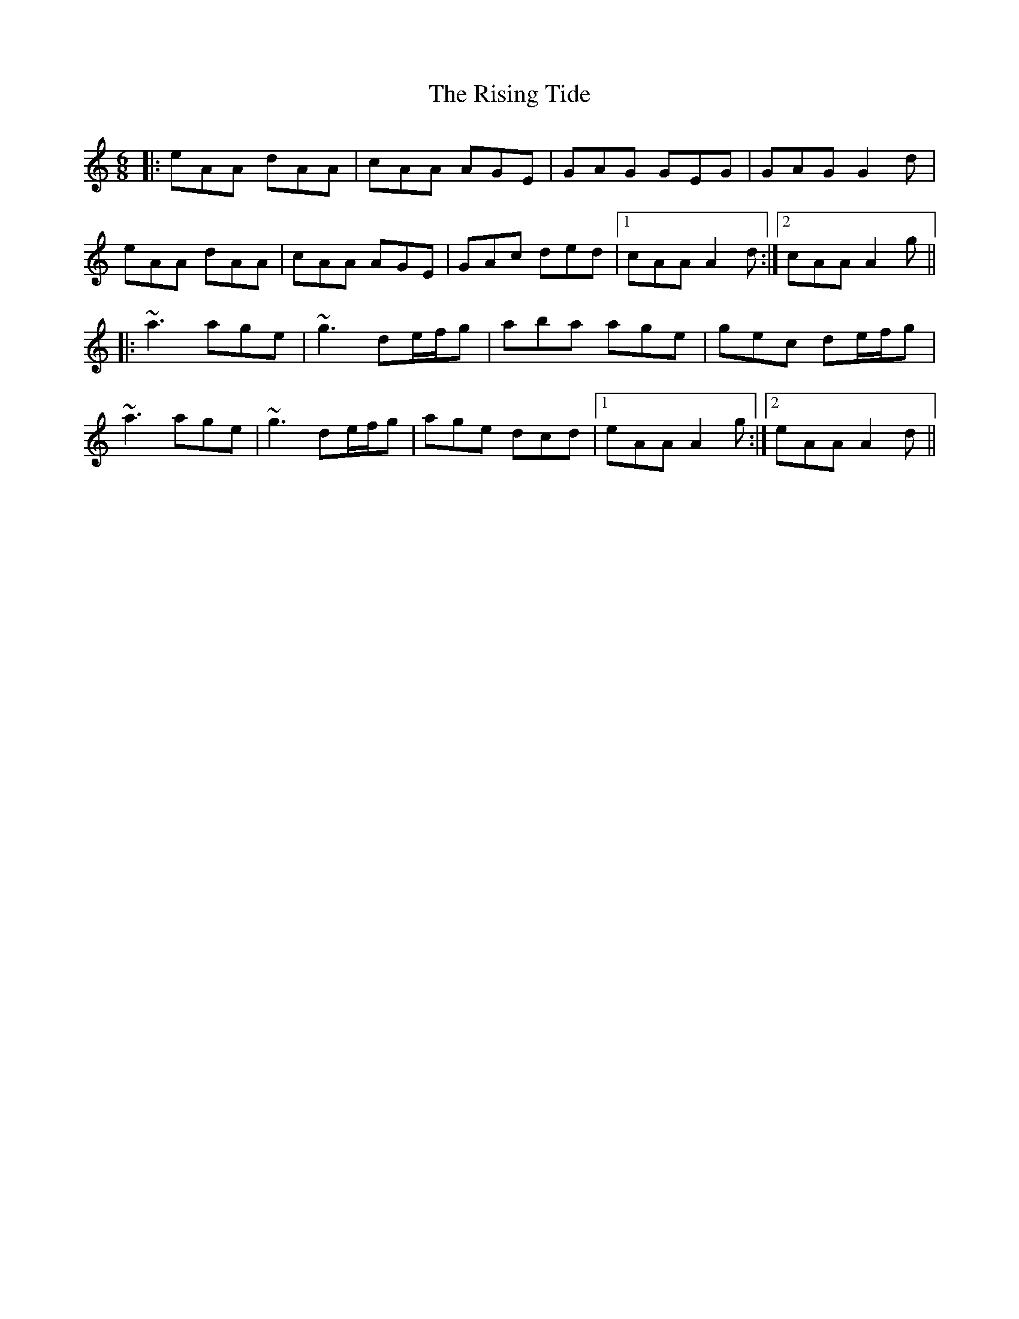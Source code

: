X: 34587
T: Rising Tide, The
R: jig
M: 6/8
K: Aminor
|:eAA dAA|cAA AGE|GAG GEG|GAG G2d|
eAA dAA|cAA AGE|GAc ded|1 cAA A2d:|2 cAA A2g||
|:~a3 age|~g3 de/f/g|aba age|gec de/f/g|
~a3 age|~g3 de/f/g|age dcd|1 eAA A2g:|2 eAA A2d||

